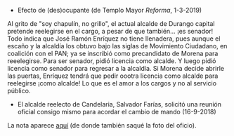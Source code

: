 #+STARTUP: showall
#+OPTIONS: toc:nil
# # will change captions to Spanish, see https://lists.gnu.org/archive/html/emacs-orgmode/2010-03/msg00879.html
#+LANGUAGE: es 
#+begin_src yaml :exports results :results value html
  ---
  layout: single
  title:  Anecdotario reeleccionista
  subtitle: 
  author: eric.magar
  date:   2018-09-16
  last_modified_at: 2019-03-01 
  tags: 
    - elecciones 
    - reelección
    - anécdotas
  categories:
    - reeleccion
  teaser: /assets/img/alcaldesedirigeasimismo.jpg
  ---
#+end_src
#+results:

- Efecto de (des)ocupante (de Templo Mayor /Reforma/, 1-3-2019)

Al grito de "soy chapulín, no grillo", el actual alcalde de Durango capital pretende reelegirse en el cargo, a pesar de que también... ¡es senador!
Todo indica que José Ramón Enríquez no tiene llenadera, pues aunque el escaño y la alcaldía los obtuvo bajo las siglas de Movimiento Ciudadano, en coalición con el PAN; ya se inscribió como precandidato de Morena para reeelegirse.
Para ser senador, pidió licencia como alcalde. Y luego pidió licencia como senador para regresar a la alcaldía. Si Morena decide abrirle las puertas, Enríquez tendrá que pedir oootra licencia como alcalde para reelegirse ¡como alcalde! Lo que es el amor a los cargos y no al servicio público.

- El alcalde reelecto de Candelaria, Salvador Farías, solicitó una reunión oficial consigo mismo para acordar el cambio de mando (16-9-2018)

#+ATTR_HTML: style="float:right;"
#+ATTR_HTML: :width 100%
[[https://www.mientrastantoenmexico.mx/alcalde-de-campeche-se-envia-una-carta-a-si-mismo-tras-resultar-reelecto/][file:../assets/img/alcaldesedirigeasimismo.jpg]]

La nota aparece [[https://www.mientrastantoenmexico.mx/alcalde-de-campeche-se-envia-una-carta-a-si-mismo-tras-resultar-reelecto/][aquí]] (de donde también saqué la foto del oficio). 


